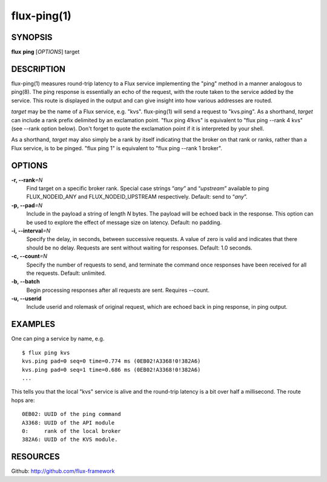.. flux-help-include: true

============
flux-ping(1)
============


SYNOPSIS
========

**flux** **ping** [*OPTIONS*] target


DESCRIPTION
===========

flux-ping(1) measures round-trip latency to a Flux service implementing
the "ping" method in a manner analogous to ping(8). The ping response is
essentially an echo of the request, with the route taken to the service
added by the service. This route is displayed in the output and can
give insight into how various addresses are routed.

*target* may be the name of a Flux service, e.g. "kvs".
flux-ping(1) will send a request to "kvs.ping". As a shorthand,
*target* can include a rank prefix delimited by an exclamation point.
"flux ping 4!kvs" is equivalent to "flux ping --rank 4 kvs" (see --rank
option below). Don't forget to quote the exclamation point if it is
interpreted by your shell.

As a shorthand, *target* may also simply be a rank by itself
indicating that the broker on that rank or ranks, rather than a Flux
service, is to be pinged. "flux ping 1" is equivalent to
"flux ping --rank 1 broker".


OPTIONS
=======

**-r, --rank**\ *=N*
   Find target on a specific broker rank. Special case strings “*any*”
   and “*upstream*” available to ping FLUX_NODEID_ANY and FLUX_NODEID_UPSTREAM
   respectively. Default: send to “*any*”.

**-p, --pad**\ *=N*
   Include in the payload a string of length *N* bytes. The payload will be
   echoed back in the response. This option can be used to explore the
   effect of message size on latency. Default: no padding.

**-i, --interval**\ *=N*
   Specify the delay, in seconds, between successive requests.
   A value of zero is valid and indicates that there should be no delay.
   Requests are sent without waiting for responses. Default: 1.0 seconds.

**-c, --count**\ *=N*
   Specify the number of requests to send, and terminate the command once
   responses have been received for all the requests. Default: unlimited.

**-b, --batch**
   Begin processing responses after all requests are sent. Requires --count.

**-u, --userid**
   Include userid and rolemask of original request, which are echoed back
   in ping response, in ping output.


EXAMPLES
========

One can ping a service by name, e.g.

::

   $ flux ping kvs
   kvs.ping pad=0 seq=0 time=0.774 ms (0EB02!A3368!0!382A6)
   kvs.ping pad=0 seq=1 time=0.686 ms (0EB02!A3368!0!382A6)
   ...

This tells you that the local "kvs" service is alive and the
round-trip latency is a bit over half a millisecond. The route hops are:

::

   0EB02: UUID of the ping command
   A3368: UUID of the API module
   0:     rank of the local broker
   382A6: UUID of the KVS module.


RESOURCES
=========

Github: http://github.com/flux-framework
